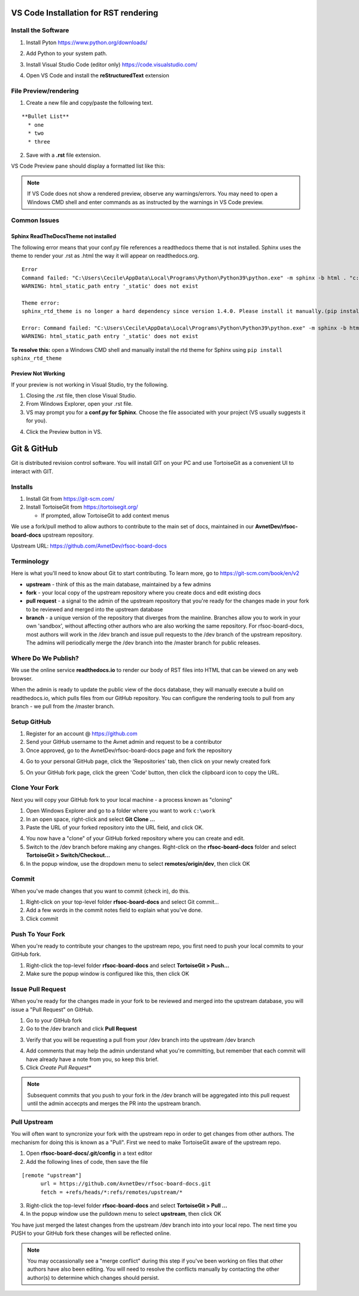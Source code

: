 VS Code Installation for RST rendering
=======================================

Install the Software
---------------------

1. Install Pyton https://www.python.org/downloads/

.. image:: images/python_install.jpg

2. Add Python to your system path.

.. image:: images/python_path.jpg

3. Install Visual Studio Code (editor only) https://code.visualstudio.com/

.. image:: images/vscode_install.jpg

4. Open VS Code and install the **reStructuredText** extension

.. image:: images/vscode_rst_ext.jpg

File Preview/rendering
----------------------

1. Create a new file and copy/paste the following text.

::

  **Bullet List**
    * one 
    * two 
    * three

2. Save with a **.rst** file extension.

VS Code Preview pane should display a formatted list like this:

.. image:: images/bullets_formatted.jpg

.. note:: If VS Code does not show a rendered preview, observe any warnings/errors. You may need to open a Windows CMD shell and enter commands as as instructed by the warnings in VS Code preview.

Common Issues
-------------

Sphinx ReadTheDocsTheme not installed
^^^^^^^^^^^^^^^^^^^^^^^^^^^^^^^^^^^^^^
The following error means that your conf.py file references a readthedocs theme that is not installed. Sphinx uses the theme to render your .rst as .html the way it will appear on readthedocs.org.
::

  Error
  Command failed: "C:\Users\Cecile\AppData\Local\Programs\Python\Python39\python.exe" -m sphinx -b html . "c:\Users\Cecile\Documents\Otava\Reference Design\DTRXX_TRX_Card\rfsoc-board-docs\docs\source\_build\html"
  WARNING: html_static_path entry '_static' does not exist

  Theme error:
  sphinx_rtd_theme is no longer a hard dependency since version 1.4.0. Please install it manually.(pip install sphinx_rtd_theme)

  Error: Command failed: "C:\Users\Cecile\AppData\Local\Programs\Python\Python39\python.exe" -m sphinx -b html . "c:\Users\Cecile\Documents\Otava\Reference Design\DTRXX_TRX_Card\rfsoc-board-docs\docs\source\_build\html"
  WARNING: html_static_path entry '_static' does not exist

**To resolve this:** open a Windows CMD shell and manually install the rtd theme for Sphinx using ``pip install sphinx_rtd_theme``

Preview Not Working
^^^^^^^^^^^^^^^^^^^^
If your preview is not working in Visual Studio, try the following.

1) Closing the .rst file, then close Visual Studio. 
2) From Windows Explorer, open your .rst file.
3) VS may prompt you for a **conf.py for Sphinx**. Choose the file associated with your project (VS usually suggests it for you).

.. image:: images/sphinx_conf.jpg

4) Click the Preview button in VS.

Git & GitHub
=============
Git is distributed revision control software. You will install GIT on your PC and use TortoiseGit as a convenient UI to interact with GIT.

Installs
--------
1. Install Git from https://git-scm.com/ 
2. Install TortoiseGit from https://tortoisegit.org/
   
   - If prompted, allow TortoiseGit to add context menus

We use a fork/pull method to allow authors to contribute to the main set of docs, maintained in our **AvnetDev/rfsoc-board-docs** upstream repository.

Upstream URL:  https://github.com/AvnetDev/rfsoc-board-docs

Terminology
-------------

Here is what you'll need to know about Git to start contributing. To learn more, go to https://git-scm.com/book/en/v2

* **upstream** - think of this as the main database, maintained by a few admins
* **fork** - your local copy of the upstream repository where you create docs and edit existing docs
* **pull request** - a signal to the admin of the upstream repository that you're ready for the changes made in your fork to be reviewed and merged into the upstream database
* **branch** - a unique version of the repository that diverges from the mainline. Branches allow you to work in your own 'sandbox', without affecting other authors who are also working the same repository. For rfsoc-board-docs, most authors will work in the /dev branch and issue pull requests to the /dev branch of the upstream repository. The admins will periodically merge the /dev branch into the /master branch for public releases.

Where Do We Publish? 
--------------------
We use the online service **readthedocs.io** to render our body of RST files into HTML that can be viewed on any web browser.

When the admin is ready to update the public view of the docs database, they will manually execute a build on readthedocs.io, which pulls files from our GitHub repository. You can configure the rendering tools to pull from any branch - we pull from the /master branch.

Setup GitHub
-------------
1. Register for an account @ https://github.com
2. Send your GitHub username to the Avnet admin and request to be a contributor
3. Once approved, go to the AvnetDev/rfsoc-board-docs page and fork the repository

.. image:: images/github_fork.jpg

4. Go to your personal GitHub page, click the 'Repositories' tab, then click on your newly created fork

.. image:: images/github_your_fork.jpg

5. On your GitHub fork page, click the green 'Code' button, then click the clipboard icon to copy the URL.

.. image:: images/github_clone.jpg

Clone Your Fork 
---------------
Next you will copy your GitHub fork to your local machine - a process known as "cloning"

1. Open Windows Explorer and go to a folder where you want to work ``c:\work``
#. In an open space, right-click and select **Git Clone ...**
#. Paste the URL of your forked repository into the URL field, and click OK.

.. image:: images/tortoise_clone.jpg

4. You now have a "clone" of your GitHub forked repository where you can create and edit.
#. Switch to the /dev branch before making any changes. Right-click on the **rfsoc-board-docs** folder and select **TortoiseGit > Switch/Checkout...**
#. In the popup window, use the dropdown menu to select **remotes/origin/dev**, then click OK

.. image:: images/tortoise_switch_branch.jpg

Commit 
-------------------
When you've made changes that you want to commit (check in), do this.

1. Right-click on your top-level folder **rfsoc-board-docs** and select Git commit...
2. Add a few words in the commit notes field to explain what you've done.
3. Click commit

Push To Your Fork
------------------
When you're ready to contribute your changes to the upstream repo, you first need to push your local commits to your GitHub fork.

1. Right-click the top-level folder **rfsoc-board-docs** and select **TortoiseGit > Push...**
2. Make sure the popup window is configured like this, then click OK
   
.. image:: images/tortoise_push.jpg

Issue Pull Request
------------------
When you're ready for the changes made in your fork to be reviewed and merged into the upstream database, you will issue a "Pull Request" on GitHub.

1. Go to your GitHub fork
2. Go to the /dev branch and click **Pull Request**

.. image:: images/github_pr.jpg

3. Verify that you will be requesting a pull from your /dev branch into the upstream /dev branch

.. image:: images/github_pr_branches.jpg

4. Add comments that may help the admin understand what you're committing, but remember that each commit will have already have a note from you, so keep this brief.

5. Click *Create Pull Request**

.. note:: Subsequent commits that you push to your fork in the /dev branch will be aggregated into this pull request until the admin accecpts and merges the PR into the upstream branch.

Pull Upstream
-------------
You will often want to syncronize your fork with the upstream repo in order to get changes from other authors. The mechanism for doing this is known as a "Pull". First we need to make TortoiseGit aware of the upstream repo.

1. Open **rfsoc-board-docs/.git/config** in a text editor
2. Add the following lines of code, then save the file

::

  [remote "upstream"]
	url = https://github.com/AvnetDev/rfsoc-board-docs.git
	fetch = +refs/heads/*:refs/remotes/upstream/*

3. Right-click the top-level folder **rfsoc-board-docs** and select **TortoiseGit > Pull ...**
4. In the popup window use the pulldown menu to select **upstream**, then click OK

.. image:: images/tortoise_pull_upstream.jpg

You have just merged the latest changes from the upstream /dev branch into into your local repo. The next time you PUSH to your GitHub fork these changes will be reflected online.

.. note:: You may occassionally see a "merge conflict" during this step if you've been working on files that other authors have also been editing. You will need to resolve the conflicts manually by contacting the other author(s) to determine which changes should persist.
